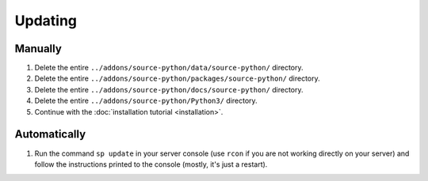 Updating
========

Manually
--------

1. Delete the entire ``../addons/source-python/data/source-python/`` directory.
2. Delete the entire ``../addons/source-python/packages/source-python/`` directory.
3. Delete the entire ``../addons/source-python/docs/source-python/`` directory.
4. Delete the entire ``../addons/source-python/Python3/`` directory.
5. Continue with the :doc:`installation tutorial <installation>`.


Automatically
-------------

1. Run the command ``sp update`` in your server console (use ``rcon`` if you are not working directly on your server) and follow the instructions printed to the console (mostly, it's just a restart).